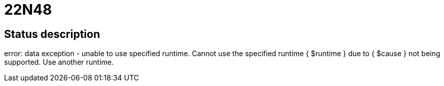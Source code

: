 = 22N48


== Status description
error: data exception - unable to use specified runtime. Cannot use the specified runtime { $runtime } due to { $cause } not being supported. Use another runtime.